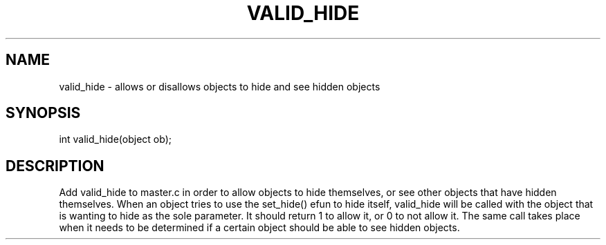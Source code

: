 .\"allows or disallows objects to hide and see hidden objects
.TH VALID_HIDE 4

.SH NAME
valid_hide - allows or disallows objects to hide and see hidden objects

.SH SYNOPSIS
int valid_hide(object ob);

.SH DESCRIPTION
Add valid_hide to master.c in order to allow objects to hide themselves,
or see other objects that have hidden themselves.  When an object tries to
use the set_hide() efun to hide itself, valid_hide will be called with the
object that is wanting to hide as the sole parameter.  It should return 1
to allow it, or 0 to not allow it.  The same call takes place when it needs
to be determined if a certain object should be able to see hidden objects.
